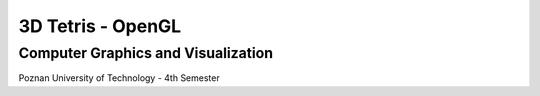 3D Tetris - OpenGL
##############
Computer Graphics and Visualization
+++++++++
Poznan University of Technology - 4th Semester
